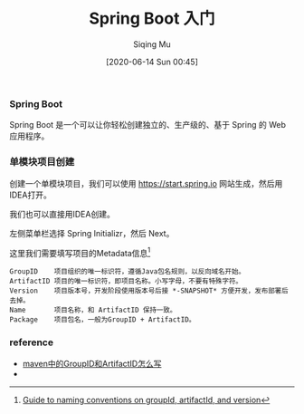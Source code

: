 #+TITLE: Spring Boot 入门
#+AUTHOR: Siqing Mu
#+DATE: [2020-06-14 Sun 00:45]

*** Spring Boot
Spring Boot 是一个可以让你轻松创建独立的、生产级的、基于 Spring 的 Web 应用程序。

*** 单模块项目创建
创建一个单模块项目，我们可以使用 https://start.spring.io 网站生成，然后用IDEA打开。

[[file:./images/spring-initializr.png]]

我们也可以直接用IDEA创建。

[[file:./images/idea-new-project-001.png]]
左侧菜单栏选择 Spring Initializr，然后 Next。

[[file:./images/idea-new-project-002.png]]
这里我们需要填写项目的Metadata信息[fn:1]
#+BEGIN_EXAMPLE
GroupID    项目组织的唯一标识符，遵循Java包名规则，以反向域名开始。
ArtifactID 项目的唯一标识符，即项目名称。小写字母，不要有特殊字符。
Version    项目版本号，开发阶段使用版本号后接 *-SNAPSHOT* 方便开发，发布部署后去掉。
Name       项目名称，和 ArtifactID 保持一致。
Package    项目包名，一般为GroupID + ArtifactID。
#+END_EXAMPLE

[[file:./images/idea-new-project-003.png]]
[[file:./images/idea-new-project-004.png]]
[[file:./images/idea-new-project-005.png]]


*** reference
+ [[https://blog.csdn.net/zhangxingyu126/article/details/81013315][maven中的GroupID和ArtifactID怎么写]]
+

 
[fn:1][[https://maven.apache.org/guides/mini/guide-naming-conventions.html][Guide to naming conventions on groupId, artifactId, and version]]
